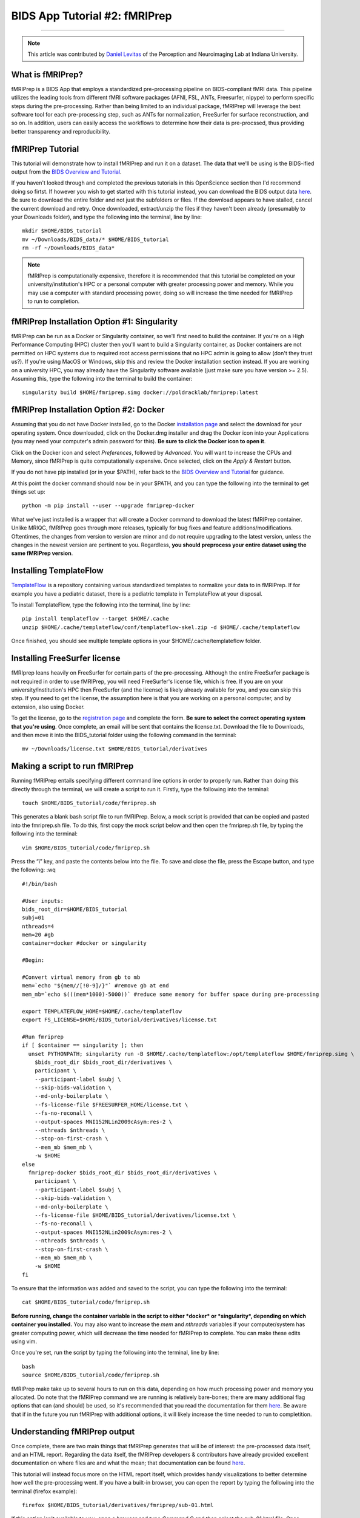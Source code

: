 .. _fMRIPrep:

=============
BIDS App Tutorial #2: fMRIPrep
=============

-------------

.. note::

  This article was contributed by `Daniel Levitas <https://perceptionandneuroimaging.psych.indiana.edu/people/daniellevitas.html>`__ of the Perception and Neuroimaging Lab at Indiana University.
  
What is fMRIPrep?
*************

fMRIPrep is a BIDS App that employs a standardized pre-processing pipeline on BIDS-compliant fMRI data. This pipeline utilizes the leading tools from different fMRI software packages (AFNI, FSL, ANTs, Freesurfer, nipype) to perform specific steps during the pre-processing. Rather than being limited to an individual package, fMRIPrep will leverage the best software tool for each pre-processing step, such as ANTs for normalization, FreeSurfer for surface reconstruction, and so on. In addition, users can easily access the workflows to determine how their data is pre-procssed, thus providing better transparency and reproducibility. 

fMRIPrep Tutorial
*****************

This tutorial will demonstrate how to install fMRIPrep and run it on a dataset. The data that we'll be using is the BIDS-ified output from the `BIDS Overview and Tutorial <https://andysbrainbook.readthedocs.io/en/latest/OpenScience/OS/BIDS_Overview.html>`__. 

If you haven't looked through and completed the previous tutorials in this OpenScience section then I'd recommend doing so firtst. If however you wish to get started with this tutorial instead, you can download the BIDS output data `here <https://drive.google.com/drive/folders/11qNNVmD-T8OoZy9NFqHjcleWIcso6ZDI?usp=sharing>`__. Be sure to download the entire folder and not just the subfolders or files. If the download appears to have stalled, cancel the current download and retry. Once downloaded, extract/unzip the files if they haven't been already (presumably to your Downloads folder), and type the following into the terminal, line by line:

::

  mkdir $HOME/BIDS_tutorial
  mv ~/Downloads/BIDS_data/* $HOME/BIDS_tutorial
  rm -rf ~/Downloads/BIDS_data*
  
.. note::
  fMRIPrep is computationally expensive, therefore it is recommended that this tutorial be completed on your university/institution's HPC or a personal computer with greater processing power and memory. While you may use a computer with standard processing power, doing so will increase the time needed for fMRIPrep to run to completion.

fMRIPrep Installation Option #1: Singularity
*******************************

fMRIPrep can be run as a Docker or Singularity container, so we'll first need to build the container. If you're on a High Performance Computing (HPC) cluster then you'll want to build a Singularity container, as Docker containers are not permitted on HPC systems due to required root access permissions that no HPC admin is going to allow (don't they trust us?). If you're using MacOS or Windows, skip this and review the Docker installation section instead. If you are working on a university HPC, you may already have the Singularity software available (just make sure you have version >= 2.5). Assuming this, type the following into the terminal to build the container:

::

  singularity build $HOME/fmriprep.simg docker://poldracklab/fmriprep:latest

fMRIPrep Installation Option #2: Docker
***************************

Assuming that you do not have Docker installed, go to the Docker `installation page <https://docs.docker.com/install/>`__ and select the download for your operating system. Once downloaded, click on the Docker.dmg installer and drag the Docker icon into your Applications (you may need your computer's admin password for this). **Be sure to click the Docker icon to open it**. 

Click on the Docker icon and select *Preferences*, followed by *Advanced*. You will want to increase the CPUs and Memory, since fMRIPrep is quite computationally expensive. Once selected, click on the *Apply & Restart* button. 

If you do not have pip installed (or in your $PATH), refer back to the `BIDS Overview and Tutorial <https://andysbrainbook.readthedocs.io/en/latest/OpenScience/OS/BIDS_Overview.html>`__ for guidance.

At this point the docker command should now be in your $PATH, and you can type the following into the terminal to get things set up: 

::

  python -m pip install --user --upgrade fmriprep-docker
  
  
What we've just installed is a wrapper that will create a Docker command to download the latest fMRIPrep container. Unlike MRIQC, fMRIPrep goes through more releases, typically for bug fixes and feature additions/modifications. Oftentimes, the changes from version to version are minor and do not require upgrading to the latest version, unless the changes in the newest version are pertinent to you. Regardless, **you should preprocess your entire dataset using the same fMRIPrep version**. 

Installing TemplateFlow
***********************
`TemplateFlow <https://github.com/templateflow>`__ is a repository containing various standardized templates to normalize your data to in fMRIPrep. If for example you have a pediatric dataset, there is a pediatric template in TemplateFlow at your disposal.  

To install TemplateFlow, type the following into the terminal, line by line:

::

  pip install templateflow --target $HOME/.cache
  unzip $HOME/.cache/templateflow/conf/templateflow-skel.zip -d $HOME/.cache/templateflow
  
Once finished, you should see multiple template options in your $HOME/.cache/templateflow folder.

Installing FreeSurfer license
******************************

fMRIprep leans heavily on FreeSurfer for certain parts of the pre-processing. Although the entire FreeSurfer package is not required in order to use fMRIPrep, you will need FreeSurfer's license file, which is free. If you are on your university/institution's HPC then FreeSurfer (and the license) is likely already available for you, and you can skip this step. If you need to get the license, the assumption here is that you are working on a personal computer, and by extension, also using Docker.

To get the license, go to the `registration page <https://surfer.nmr.mgh.harvard.edu/registration.html>`__ and complete the form. **Be sure to select the correct operating system that you're using**. Once complete, an email will be sent that contains the license.txt. Download the file to Downloads, and then move it into the BIDS_tutorial folder using the following command in the terminal:

::

  mv ~/Downloads/license.txt $HOME/BIDS_tutorial/derivatives
  
  
Making a script to run fMRIPrep
*******************************

Running fMRIPrep entails specifying different command line options in order to properly run. Rather than doing this directly through the terminal, we will create a script to run it. Firstly, type the following into the terminal:

::

  touch $HOME/BIDS_tutorial/code/fmriprep.sh
  
This generates a blank bash script file to run fMRIPrep. Below, a mock script is provided that can be copied and pasted into the fmriprep.sh file. To do this, first copy the mock script below and then open the fmriprep.sh file, by typing the following into the terminal:

::

  vim $HOME/BIDS_tutorial/code/fmriprep.sh
  
Press the “i” key, and paste the contents below into the file. To save and close the file, press the Escape button, and type the following: :wq

::

  #!/bin/bash

  #User inputs:
  bids_root_dir=$HOME/BIDS_tutorial
  subj=01
  nthreads=4
  mem=20 #gb
  container=docker #docker or singularity

  #Begin:

  #Convert virtual memory from gb to mb
  mem=`echo "${mem//[!0-9]/}"` #remove gb at end
  mem_mb=`echo $(((mem*1000)-5000))` #reduce some memory for buffer space during pre-processing

  export TEMPLATEFLOW_HOME=$HOME/.cache/templateflow
  export FS_LICENSE=$HOME/BIDS_tutorial/derivatives/license.txt

  #Run fmriprep
  if [ $container == singularity ]; then
    unset PYTHONPATH; singularity run -B $HOME/.cache/templateflow:/opt/templateflow $HOME/fmriprep.simg \
      $bids_root_dir $bids_root_dir/derivatives \
      participant \
      --participant-label $subj \
      --skip-bids-validation \
      --md-only-boilerplate \
      --fs-license-file $FREESURFER_HOME/license.txt \
      --fs-no-reconall \
      --output-spaces MNI152NLin2009cAsym:res-2 \
      --nthreads $nthreads \
      --stop-on-first-crash \
      --mem_mb $mem_mb \
      -w $HOME
  else
    fmriprep-docker $bids_root_dir $bids_root_dir/derivatives \
      participant \
      --participant-label $subj \
      --skip-bids-validation \
      --md-only-boilerplate \
      --fs-license-file $HOME/BIDS_tutorial/derivatives/license.txt \
      --fs-no-reconall \
      --output-spaces MNI152NLin2009cAsym:res-2 \
      --nthreads $nthreads \
      --stop-on-first-crash \
      --mem_mb $mem_mb \
      -w $HOME
  fi
  
To ensure that the information was added and saved to the script, you can type the following into the terminal:

::

  cat $HOME/BIDS_tutorial/code/fmriprep.sh
  
**Before running, change the container variable in the script to either *docker* or *singularity*, depending on which container you installed.** You may also want to increase the *mem* and *nthreads* variables if your computer/system has greater computing power, which will decrease the time needed for fMRIPrep to complete. You can make these edits using vim.

Once you're set, run the script by typing the following into the terminal, line by line:

::

  bash
  source $HOME/BIDS_tutorial/code/fmriprep.sh
  
fMRIPrep make take up to several hours to run on this data, depending on how much processing power and memory you allocated. Do note that the fMRIPrep command we are running is relatively bare-bones; there are many additional flag options that can (and should) be used, so it's recommended that you read the documentation for them `here <https://fmriprep.readthedocs.io/en/stable/usage.html>`__. Be aware that if in the future you run fMRIPrep with additional options, it will likely increase the time needed to run to completition.

Understanding fMRIPrep output
*****************************

Once complete, there are two main things that fMRIPrep generates that will be of interest: the pre-processed data itself, and an HTML report. Regarding the data itself, the fMRIPrep developers & contributors have already provided excellent documentation on where files are and what the mean; that documentation can be found `here <https://fmriprep.readthedocs.io/en/stable/outputs.html>`__. 

This tutorial will instead focus more on the HTML report itself, which provides handy visualizations to better determine how well the pre-processing went. If you have a built-in browser, you can open the report by typing the following into the terminal (firefox example):

::

  firefox $HOME/BIDS_tutorial/derivatives/fmriprep/sub-01.html
  
If this option isn't available to you, open a browser and type *Command O* and then select the sub-01.html file. Once opened, you should see several tabs listed at the top:
1). Summary
2). Anatomical
3). Function
4). About
5). Methods
6). Errors

You can click on these tabs to jump to that specific section in the report.

The first you should check is the Errors tab. Make sure that it says "No errors to report!"; otherwise, it will list an error that will require further examination. So long as this section reads "No errors to report!", the pre-processing ran to completion without issue.

The Summary tab will direct you to the section that provides some brief information on the anatomical and functional acquisitions.

The Anatomical tab will direct you to the anatomical section of the report (shocking, I know). The first image you should see is *Brain mask and brain tissue segmentation of the T1w*, where the red line encompasses the entire brain, the blue line encompasses white matter, and magenta encompasses the cerebral spinal fluid (CSF). This will give you an idea of how well the skull extraction was. The second image you should see is *Spatial normalization of the anatomical T1w reference*; if you hover your mouse over the image, it will display the back and forth between the anatomical and standard template. This allows you to assess the quality of the normalization step.

The Functional tab can be broken into the individual runs. Each run section will begin with a quick summary. The first image is *Susceptibility distortion correction*, which demonstrates how well the field maps were applied to the functional run. Hover the mouse over the image to see the *before* SDC and *after* SDC. The second image is *Alignment of functional and anatomical MRI data (surface driven)* and shows the quality of the co-registration step. The third image is *Brain mask and (temporal/anatomical) CompCor ROIs*, which shows the brain tissue ROIs used to generate the CompCor confounds. The fourth image is *Variance explained by t/aCompCor components*, which can be used to determine the number of CompCor confounds to include in your design matrix for analysis. The fifth image is *BOLD Summary*, the Power plot that provides information regarding the level of motion present in the run. **The BOLD Summary visualization is only generated if one of the standard output spaces is the MNI152NLin2009cAsym template.** The sixth image is *Correlations among nuisance regressors*, which can be used to choose confounds for the design matrix that don't exhibit high levels of correlations. Note that for the seconds runs of the bart and rest tasks, there is another image called *Estimated fieldmap and alignment to the corresponding EPI reference*. This is because those runs had the magnitude/phasediff field maps applied to them, as opposed to spin echo field maps.

The About tab specifies the fMRIPrep version and command used for this subject's pre-processing.

The Methods tab details the pre-processing steps taken in greater detail. 
 

Final Thoughts
**************

In this tutorial we went over how to set up and run fMRIPrep on a BIDS dataset containing one subject. The purpose was to become familiar with how to set up and run fMRIPrep and understand the output. If you found this useful and would like to use fMRIPrep on your own data, you will likely want to include additional features in the script or make your own. Since this tutorial was an extrememly simplified implentation of fMRIPrep, you may encounter issues when running it on your own data. Fear not, you can post your questions/issues on `NeuroStars <https://neurostars.org>`__ or fMRIPrep’s `github page <https://github.com/poldracklab/fmriprep>`__.

Additional fMRIPrep Resources
*****************************

Here are some additional fMRIPrep resources/links that you may find helpful

`Stanford tutorial by Franklin Feingold <http://reproducibility.stanford.edu/fmriprep-tutorial-running-the-docker-image/>`__

`Tutorial by Gelana Tostaeva <https://medium.com/@gelana/using-fmriprep-for-fmri-data-preprocessing-90ce4a9b85bd>`__

